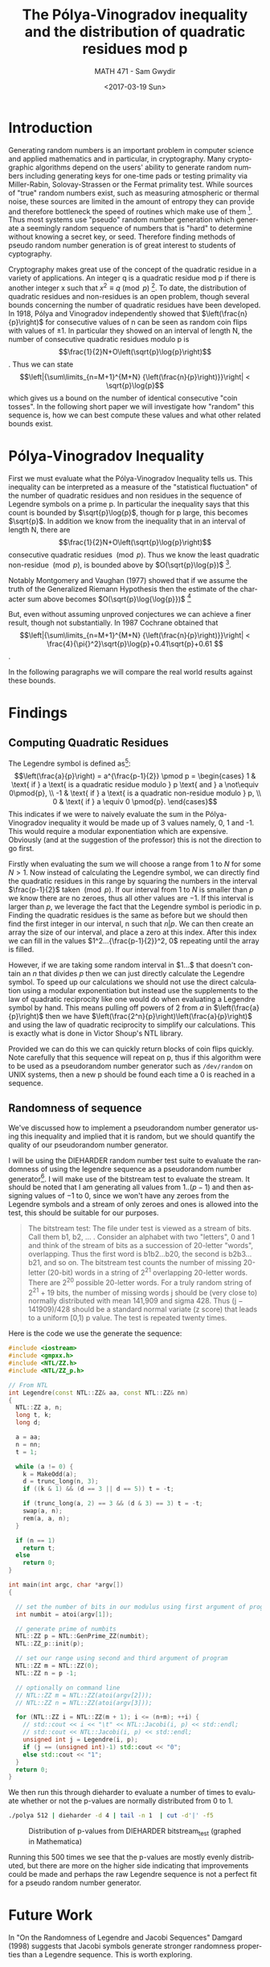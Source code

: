#+OPTIONS: ':nil *:t -:t ::t <:t H:3 \n:nil ^:t arch:headline author:t
#+OPTIONS: broken-links:nil c:nil creator:nil d:(not "LOGBOOK") date:t e:t

#+OPTIONS: email:nil f:t inline:t num:t p:nil pri:nil prop:nil stat:t tags:t
#+OPTIONS: tasks:t tex:t timestamp:t title:t toc:t todo:t |:t
#+TITLE: The Pólya-Vinogradov inequality and the distribution of quadratic residues mod p
#+DATE: <2017-03-19 Sun>
#+AUTHOR: MATH 471 - Sam Gwydir
#+EMAIL: sgwydir@C02NW52ZG3QD.group.on
#+LANGUAGE: en
#+SELECT_TAGS: export
#+EXCLUDE_TAGS: noexport
#+CREATOR: Emacs 25.2.1 (Org mode 9.0.5)

\pagebreak
* Notes                                                            :noexport:
** Legendre Symbol
   - (a/p) = 1 if a is a quad res mod p and not 0
   - (a/p) = -1 if a is a quad non-res mod p
   - (a/p) = 0 if a = 0 mod p
   - (a/p) = a^((p-1)/2) (mod p)
** Polya & Vinogradov
  - http://planetmath.org/sites/default/files/texpdf/33084.pdf
  - Shows that the number of quadratic residues modulo q in any interval of
    length N is N/2 + O(\sqrt{p}log(p)) 
  - https://www.cs.umd.edu/~gasarch/TOPICS/res/burgess.pdf
  - https://terrytao.wordpress.com/tag/polya-vinogradov-inequality/
** Futhur Work
   - Assuming generalized Riemann hypothesis, Montogomery and Vaughan have shown O(\sqrt{N}\log{}\log{}N) in 1977
   - Montogmery and Vaughan cannot be substantially improved because Schur (1918) and Paley (1932)
   - https://en.wikipedia.org/wiki/Quadratic_residue#The_P.C3.B3lya.E2.80.93Vinogradov_inequality
** Questions
*** TODO How random is the sequence of \pm1 generated by legendre(n,p) for large p?
*** TODO How can we optimize calculation of legendre symbols?
    - https://math.stackexchange.com/questions/447468/fast-legendre-symbol-calculation
*** TODO How can we test/measure randomness?
    - NIST Statistical Test Suite
    - Die Harder
*** DONE What libraries did Tyler use?
    CLOSED: [2017-03-19 Sun 08:51]
    - GMP
    - NTL


* Introduction
  Generating random numbers is an important problem in computer science and
  applied mathematics and in particular, in cryptography. Many cryptographic
  algorithms depend on the users' ability to generate random numbers including
  generating keys for one-time pads or testing primality via Miller-Rabin,
  Solovay-Strassen or the Fermat primality test. While sources of "true" random
  numbers exist, such as measuring atmospheric or thermal noise, these sources
  are limited in the amount of entropy they can provide and therefore bottleneck
  the speed of routines which make use of them [fn:2]. Thus most systems use
  "pseudo" random number generation which generate a seemingly random sequence
  of numbers that is "hard" to determine without knowing a secret key, or seed.
  Therefore finding methods of pseudo random number generation is of great
  interest to students of cyptography.

  
  Cryptography makes great use of the concept of the quadratic residue in a
  variety of applications. An integer q is a quadratic residue mod p if there is
  another integer x such that $x^{2}\equiv{}q \pmod{p}$ [fn:3]. To date, the
  distribution of quadratic residues and non-residues is an open problem, though
  several bounds concerning the number of quadratic residues have been
  developed. In 1918, Pólya and Vinogradov independently showed that
  $\left(\frac{n}{p}\right)$ for consecutive values of n can be seen as random
  coin flips with values of $\pm1$. In particular they showed on an interval of
  length N, the number of consecutive quadratic residues modulo p is
  $$\frac{1}{2}N+O\left(\sqrt{p}\log{p}\right)$$. Thus we can state
  $$\left|{\sum\limits_{n=M+1}^{M+N} {\left(\frac{n}{p}\right)}}\right| <
  \sqrt{p}\log{p}$$ which gives us a bound on the number of identical
  consecutive "coin tosses". In the following short paper we will investigate
  how "random" this sequence is, how we can best compute these values and what
  other related bounds exist.

** notes                                                           :noexport:
  - Not much is known about the distribution of quadratic residues and non
    residues from 1 to p-1 (mod p)[fn:1] 
  - Polya and Vinogradov independently showed that (n|p) on n = 1 - p-1 for
    large primes p is somewhat of a random sequnce 
    - specifically that the number of quad res mod q on an interval of length q
      is N/2 + O(\sqrt{p}log(p)) 
  - We would like to evaluate this sequence's performance as a pseudo random
    number generator 
    - How well would this perform compared to other PRNG?
      - Can we optimize the computations?
* Motivation                                                       :noexport:
  - PRNG is very important in computing since sources of "true" randomness are cumbersome and slow
  - 
* Methodology                                                      :noexport:
  - program in here
  - NTL/GMP
  - Calculate all quadratic residues
* Pólya-Vinogradov Inequality
  First we must evaluate what the Pólya-Vinogradov Inequality tells us. This
  inequality can be interpreted as a measure of the "statistical fluctuation" of
  the number of quadratic residues and non residues in the sequence of Legendre
  symbols on a prime p. In particular the inequality says
  that this count is bounded by $\sqrt{p}\log{p}$, though for p large, this
  becomes $\sqrt{p}$. In addition we know from the inequality that in an
  interval of length N, there are $$\frac{1}{2}N+O\left(\sqrt{p}\log{p}\right)$$ consecutive
  quadratic residues $\pmod p$. Thus we know the least quadratic
  non-residue $\pmod p$, is bounded above by $O(\sqrt{p}\log{p})$ [fn:4].

  Notably Montgomery and Vaughan (1977) showed that if we assume the truth of
  the Generalized Riemann Hypothesis then the estimate of the character sum
  above becomes $O(\sqrt{p}\log{\log{p}})$ [fn:5]

  But, even without assuming unproved conjectures we can achieve a finer result,
  though not substantially. In 1987 Cochrane obtained that
  $$\left|{\sum\limits_{n=M+1}^{M+N} {\left(\frac{n}{p}\right)}}\right| <
  \frac{4}{\pi{}^2}\sqrt{p}\log{p}+0.41\sqrt{p}+0.61 $$.

  In the following paragraphs we will compare the real world results against
  these bounds. 
* Findings
** Computing Quadratic Residues
   The Legendre symbol is defined as[fn:6]: $$\left(\frac{a}{p}\right) =
   a^{\frac{p-1}{2}} \pmod p =
   \begin{cases}
    1 & \text{ if } a \text{ is a quadratic residue modulo } p \text{ and } a \not\equiv 0\pmod{p}, \\
   -1 & \text{ if } a \text{ is a quadratic non-residue modulo } p, \\
    0 & \text{ if } a \equiv 0 \pmod{p}.  
   \end{cases}$$ This indicates if we were to naively evaluate the sum in the
   Pólya-Vinogradov inequality it would be made up of 3 values namely, 0, 1 and -1.
   This would require a modular exponentiation which are expensive. Obviously (and at the suggestion of the professor) this is not the direction
   to go first. 

   Firstly when evaluating the sum we will choose a range from $1$ to $N$ for
   some $N > 1$. Now instead of calculating the Legendre symbol, we can directly
   find the quadratic residues in this range by squaring the numbers in the
   interval $\frac{p-1}{2}$ taken $\pmod p$. If our interval from $1$ to $N$ is
   smaller than $p$ we know there are no zeroes, thus all other values are $-1$.
   If this interval is larger than $p$, we leverage the fact that the Legendre
   symbol is periodic in p. Finding the quadratic residues is the same as before
   but we should then find the first integer in our interval, n such that $n|p$.
   We can then create an array the size of our interval, and place a zero at
   this index. After this index we can fill in the values
   $1^2...{\frac{p-1}{2}}^2, 0$ repeating until the array is filled. 

   However, if we are taking some random interval in $1...$ that doesn't contain
   an $n$ that divides $p$ then we can just directly calculate the Legendre
   symbol. To speed up our calculations we should not use the direct calculation
   using a modular exponentiation but instead use the supplements to the law of
   quadratic reciprocity like one would do when evaluating a Legendre symbol by
   hand. This means pulling off powers of 2 from $a$ in
   $\left(\frac{a}{p}\right)$ then we have
   $\left(\frac{2^n}{p}\right)\left(\frac{a}{p}\right)$ and using the law of
   quadratic reciprocity to simplify our calculations. This is exactly what is
   done in Victor Shoup's NTL library.

   Provided we can do this we can quickly return blocks of coin flips quickly.
   Note carefully that this sequence will repeat on p, thus if this algorithm
   were to be used as a pseudorandom number generator such as ~/dev/random~ on
   UNIX systems, then a new p should be found each time a 0 is reached in a
   sequence.

** Randomness of sequence
   We've discussed how to implement a pseudorandom number generator using this
   inequality and implied that it is random, but we should quantify the quality
   of our pseudorandom number generator. 

   I will be using the DIEHARDER random number test suite to evaluate the
   randomness of using the legendre sequence as a pseudorandom number
   generator[fn:7]. I will make use of the bitstream test to evaluate the
   stream. It should be noted that I am generating all values from $1..(p-1)$
   and then assigning values of $-1$ to $0$, since we won't have any zeroes from
   the Legendre symbols and a stream of only zeroes and ones is allowed into the
   test, this should be suitable for our purposes.

   #+begin_quote
The bitstream test: The file under test is viewed as a stream of bits. Call them
b1, b2, ... . Consider an alphabet with two "letters", 0 and 1 and think of the
stream of bits as a succession of 20-letter "words", overlapping. Thus the first
word is b1b2...b20, the second is b2b3...b21, and so on. The bitstream test
counts the number of missing 20-letter (20-bit) words in a string of 2^21
overlapping 20-letter words. There are 2^20 possible 20-letter words. For a truly
random string of 2^21 + 19 bits, the number of missing words j should be (very
close to) normally distributed with mean 141,909 and sigma 428. Thus (j −
141909)/428 should be a standard normal variate (z score) that leads to a
uniform [0,1) p value. The test is repeated twenty times.
#+end_quote

  Here is the code we use the generate the sequence:

#+begin_src cpp
#include <iostream>
#include <gmpxx.h>
#include <NTL/ZZ.h>
#include <NTL/ZZ_p.h>

// From NTL
int Legendre(const NTL::ZZ& aa, const NTL::ZZ& nn)
{
  NTL::ZZ a, n;
  long t, k;
  long d;

  a = aa;
  n = nn;
  t = 1;

  while (a != 0) {
    k = MakeOdd(a);
    d = trunc_long(n, 3);
    if ((k & 1) && (d == 3 || d == 5)) t = -t;

    if (trunc_long(a, 2) == 3 && (d & 3) == 3) t = -t;
    swap(a, n);
    rem(a, a, n);
  }

  if (n == 1)
    return t;
  else
    return 0;
}

int main(int argc, char *argv[])
{

  // set the number of bits in our modulus using first argument of program
  int numbit = atoi(argv[1]);

  // generate prime of numbits
  NTL::ZZ p = NTL::GenPrime_ZZ(numbit);
  NTL::ZZ_p::init(p);

  // set our range using second and third argument of program
  NTL::ZZ m = NTL::ZZ(0);
  NTL::ZZ n = p -1;

  // optionally on command line
  // NTL::ZZ m = NTL::ZZ(atoi(argv[2]));
  // NTL::ZZ n = NTL::ZZ(atoi(argv[3]));

  for (NTL::ZZ i = NTL::ZZ(m + 1); i <= (n+m); ++i) {
    // std::cout << i << "\t" << NTL::Jacobi(i, p) << std::endl;
    // std::cout << NTL::Jacobi(i, p) << std::endl;
    unsigned int j = Legendre(i, p);
    if (j == (unsigned int)-1) std::cout << "0";
    else std::cout << "1";
  }
  return 0;
}

#+end_src

We then run this through dieharder to evaluate a number of times to evaluate
whether or not the p-values are normally distributed from 0 to 1.

#+begin_src sh
./polya 512 | dieharder -d 4 | tail -n 1  | cut -d'|' -f5
#+end_src


#+CAPTION: Distribution of p-values from DIEHARDER bitstream_test (graphed in Mathematica)
[[/Users/sgwydir/Dropbox/School/MATH471/PROJ1/dist.png]]

Running this 500 times we see that the p-values are mostly evenly distributed,
but there are more on the higher side indicating that improvements could be
made and perhaps the raw Legendre sequence is not a perfect fit for a pseudo
random number generator.
* Future Work
  In "On the Randomness of Legendre and Jacobi Sequences" Damgard (1998)
  suggests that Jacobi symbols generate stronger randomness properties than a
  Legendre sequence. This is worth exploring. 

* Footnotes

[fn:7] http://www.phy.duke.edu/~rgb/General/dieharder.php

[fn:6] https://en.wikipedia.org/wiki/Legendre_symbol

[fn:5] https://en.wikipedia.org/wiki/Generalized_Riemann_hypothesis

[fn:4] http://thales.doa.fmph.uniba.sk/macaj/skola/teoriapoli/primes.pdf

[fn:3] https://en.wikipedia.org/wiki/Quadratic_residue

[fn:2] https://en.wikipedia.org/wiki/Random_number_generation#Practical_applications_and_uses

[fn:1] https://pdfs.semanticscholar.org/5408/e45b12f54cbf584fd58620df4b28ed23e76c.pdf

